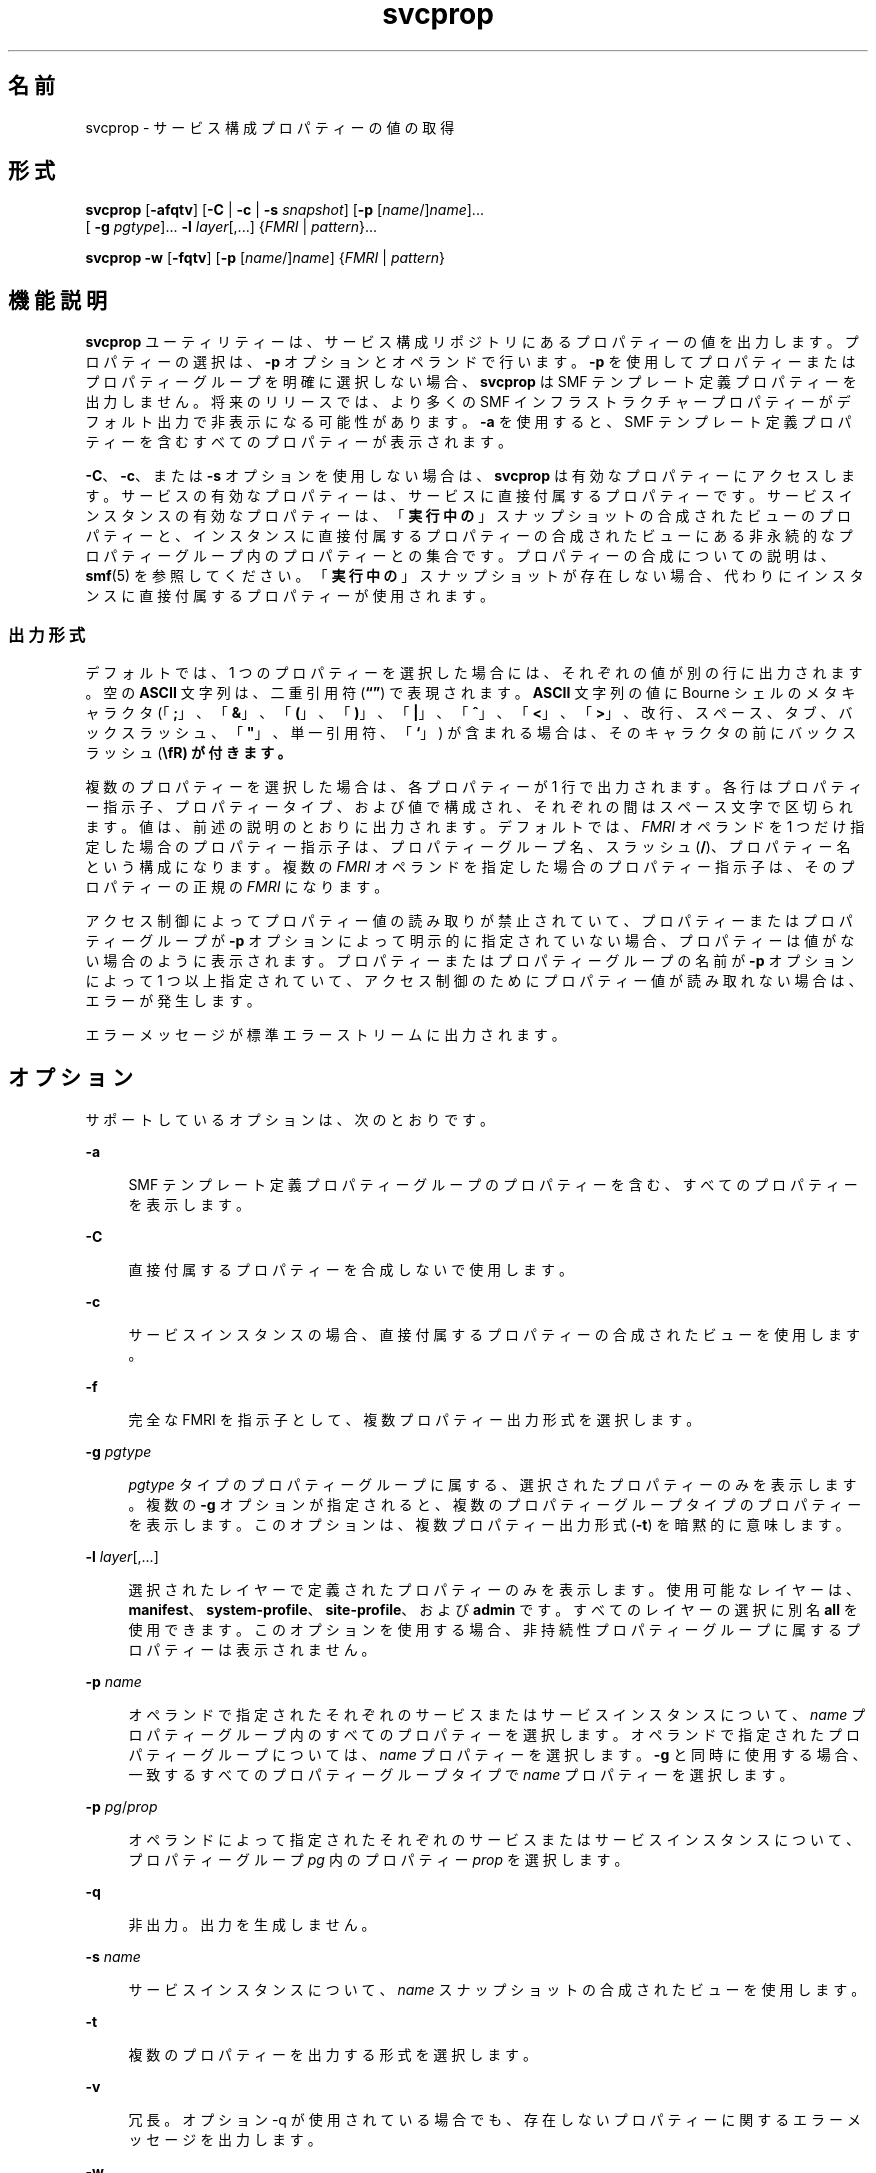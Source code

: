 '\" te
.\" Copyright (c) 2007, 2014, Oracle and/or its affiliates.All rights reserved.
.TH svcprop 1 "2014 年 1 月 28 日" "SunOS 5.11" "ユーザーコマンド"
.SH 名前
svcprop \- サービス構成プロパティーの値の取得
.SH 形式
.LP
.nf
\fBsvcprop\fR [\fB-afqtv\fR] [\fB-C\fR | \fB-c\fR | \fB-s\fR \fIsnapshot\fR] [\fB-p\fR [\fIname\fR/]\fIname\fR]... 
     [ \fB-g\fR \fIpgtype\fR]... \fB-l\fR \fIlayer\fR[,...] {\fIFMRI\fR | \fIpattern\fR}...
.fi

.LP
.nf
\fBsvcprop\fR \fB-w\fR [\fB-fqtv\fR] [\fB-p\fR [\fIname\fR/]\fIname\fR] {\fIFMRI\fR | \fIpattern\fR}
.fi

.SH 機能説明
.sp
.LP
\fBsvcprop\fR ユーティリティーは、サービス構成リポジトリにあるプロパティーの値を出力します。プロパティーの選択は、 \fB-p\fR オプションとオペランドで行います。\fB-p\fR を使用してプロパティーまたはプロパティーグループを明確に選択しない場合、\fBsvcprop\fR は SMF テンプレート定義プロパティーを出力しません。将来のリリースでは、より多くの SMF インフラストラクチャープロパティーがデフォルト出力で非表示になる可能性があります。\fB-a\fR を使用すると、SMF テンプレート定義プロパティーを含むすべてのプロパティーが表示されます。
.sp
.LP
\fB-C\fR、\fB-c\fR、または \fB-s\fR オプションを使用しない場合は、\fBsvcprop\fR は有効なプロパティーにアクセスします。サービスの有効なプロパティーは、サービスに直接付属するプロパティーです。サービスインスタンスの有効なプロパティーは、「\fB実行中の\fR」スナップショットの合成されたビューのプロパティーと、インスタンスに直接付属するプロパティーの合成されたビューにある非永続的なプロパティーグループ内のプロパティーとの集合です。プロパティーの合成についての説明は、\fBsmf\fR(5) を参照してください。「\fB実行中の\fR」スナップショットが存在しない場合、代わりにインスタンスに直接付属するプロパティーが使用されます。 
.SS "出力形式"
.sp
.LP
デフォルトでは、1 つのプロパティーを選択した場合には、それぞれの値が別の行に出力されます。空の \fBASCII\fR 文字列は、二重引用符 (\fB“”\fR) で表現されます。\fBASCII\fR 文字列の値に Bourne シェルのメタキャラクタ (「\fB;\fR」、「\fB&\fR」、「\fB(\fR」、「\fB)\fR」、「\fB|\fR」、「\fB^\fR」、「\fB<\fR」、「\fB>\fR」、改行、スペース、タブ、バックスラッシュ、「\fB"\fR」、単一引用符、「\fB`\fR」) が含まれる場合は、そのキャラクタの前にバックスラッシュ (\fB\\fR) が付きます。
.sp
.LP
複数のプロパティーを選択した場合は、各プロパティーが 1 行で出力されます。各行はプロパティー指示子、プロパティータイプ、および値で構成され、それぞれの間はスペース文字で区切られます。値は、前述の説明のとおりに出力されます。デフォルトでは、\fIFMRI\fR オペランドを 1 つだけ指定した場合のプロパティー指示子は、プロパティーグループ名、スラッシュ (\fB/\fR)、プロパティー名という構成になります。複数の \fIFMRI\fR オペランドを指定した場合のプロパティー指示子は、そのプロパティーの正規の \fIFMRI\fR になります。
.sp
.LP
アクセス制御によってプロパティー値の読み取りが禁止されていて、プロパティーまたはプロパティーグループが \fB-p\fR オプションによって明示的に指定されていない場合、プロパティーは値がない場合のように表示されます。プロパティーまたはプロパティーグループの名前が \fB-p\fR オプションによって 1 つ以上指定されていて、アクセス制御のためにプロパティー値が読み取れない場合は、エラーが発生します。
.sp
.LP
エラーメッセージが標準エラーストリームに出力されます。
.SH オプション
.sp
.LP
サポートしているオプションは、次のとおりです。
.sp
.ne 2
.mk
.na
\fB\fB-a\fR\fR
.ad
.sp .6
.RS 4n
SMF テンプレート定義プロパティーグループのプロパティーを含む、すべてのプロパティーを表示します。
.RE

.sp
.ne 2
.mk
.na
\fB\fB-C\fR\fR
.ad
.sp .6
.RS 4n
直接付属するプロパティーを合成しないで使用します。 
.RE

.sp
.ne 2
.mk
.na
\fB\fB-c\fR\fR
.ad
.sp .6
.RS 4n
サービスインスタンスの場合、直接付属するプロパティーの合成されたビューを使用します。 
.RE

.sp
.ne 2
.mk
.na
\fB\fB-f\fR\fR
.ad
.sp .6
.RS 4n
完全な FMRI を指示子として、複数プロパティー出力形式を選択します。 
.RE

.sp
.ne 2
.mk
.na
\fB\fB-g\fR \fIpgtype\fR\fR
.ad
.sp .6
.RS 4n
\fIpgtype\fR タイプのプロパティーグループに属する、選択されたプロパティーのみを表示します。複数の \fB-g\fR オプションが指定されると、複数のプロパティーグループタイプのプロパティーを表示します。このオプションは、複数プロパティー出力形式 (\fB-t\fR) を暗黙的に意味します。
.RE

.sp
.ne 2
.mk
.na
\fB\fB-l\fR \fIlayer\fR[,...]\fR
.ad
.sp .6
.RS 4n
選択されたレイヤーで定義されたプロパティーのみを表示します。使用可能なレイヤーは、\fBmanifest\fR、\fBsystem-profile\fR、\fBsite-profile\fR、および \fBadmin\fR です。すべてのレイヤーの選択に別名 \fBall\fR を使用できます。このオプションを使用する場合、非持続性プロパティーグループに属するプロパティーは表示されません。
.RE

.sp
.ne 2
.mk
.na
\fB\fB-p\fR \fIname\fR\fR
.ad
.sp .6
.RS 4n
オペランドで指定されたそれぞれのサービスまたはサービスインスタンスについて、\fIname\fR プロパティーグループ内のすべてのプロパティーを選択します。オペランドで指定されたプロパティーグループについては、\fIname\fR プロパティーを選択します。\fB-g\fR と同時に使用する場合、一致するすべてのプロパティーグループタイプで \fIname\fR プロパティーを選択します。
.RE

.sp
.ne 2
.mk
.na
\fB\fB-p\fR \fIpg\fR/\fIprop\fR\fR
.ad
.sp .6
.RS 4n
オペランドによって指定されたそれぞれのサービスまたはサービスインスタンスについて、プロパティーグループ \fIpg\fR 内のプロパティー \fIprop\fR を選択します。 
.RE

.sp
.ne 2
.mk
.na
\fB\fB-q\fR\fR
.ad
.sp .6
.RS 4n
非出力。出力を生成しません。 
.RE

.sp
.ne 2
.mk
.na
\fB\fB-s\fR \fIname\fR\fR
.ad
.sp .6
.RS 4n
サービスインスタンスについて、\fIname\fR スナップショットの合成されたビューを使用します。
.RE

.sp
.ne 2
.mk
.na
\fB\fB-t\fR\fR
.ad
.sp .6
.RS 4n
複数のプロパティーを出力する形式を選択します。 
.RE

.sp
.ne 2
.mk
.na
\fB\fB-v\fR\fR
.ad
.sp .6
.RS 4n
冗長。オプション -q が使用されている場合でも、存在しないプロパティーに関するエラーメッセージを出力します。 
.RE

.sp
.ne 2
.mk
.na
\fB\fB-w\fR\fR
.ad
.sp .6
.RS 4n
指定されたプロパティーグループ、または指定されたプロパティーを含むプロパティーグループが変更されるまで待機してから、出力します。
.sp
このオプションは、指定されているエンティティーが 1 つの場合にのみ有効になります。複数のオペランドが指定されている場合、または 1 つのオペランドが複数のインスタンスに一致する場合は、エラーメッセージが出力され、アクションは行われません。-C オプションの意味を含んでいます。 
.RE

.SH オペランド
.sp
.LP
次のオペランドがサポートされています。
.sp
.ne 2
.mk
.na
\fB\fIFMRI\fR\fR
.ad
.sp .6
.RS 4n
サービスの FMRI、サービスインスタンス、プロパティーグループ、またはプロパティー。
.sp
インスタンスおよびサービスは、インスタンス名、またはサービス名の最後の部分を指定する方法で、省略して入力することができます。プロパティーおよびプロパティーグループの場合は、完全な FMRI を指定する必要があります。たとえば、次の FMRI があるとします。
.sp
.in +2
.nf
svc:/network/smtp:sendmail
.fi
.in -2
.sp

次のような省略が有効です。
.sp
.in +2
.nf
sendmail
:sendmail
smtp
smtp:sendmail
network/smtp
.fi
.in -2
.sp

次のような省略は無効です。
.sp
.in +2
.nf
mailnetwork
network/smt
.fi
.in -2
.sp

FMRI の省略形は「不確実」なので、スクリプトやその他の長期に渡って使用するツールには使用しないでください。省略形が複数のインスタンスとマッチする場合、\fBsvcprop\fR は各インスタンス上で動作します。
.RE

.sp
.ne 2
.mk
.na
\fBpattern\fR
.ad
.sp .6
.RS 4n
リポジトリ内のサービスおよびサービスインスタンスの FMRI に対して一致した glob パターン。\fBfnmatch\fR(5) を参照してください。パターンが複数のサービスまたはインスタンスとマッチする場合、\fBsvcprop\fR は各サービスまたはインスタンス上で動作します。
.RE

.SH 使用例
.LP
\fB例 1 \fR1 つのプロパティーの値を表示する
.sp
.LP
次の例は、サービス \fBsystem/cron\fR のインスタンス \fBdefault\fR のリスタータプロパティーグループ内にある、状態プロパティーの値を表示します。 

.sp
.in +2
.nf
example%  svcprop -p restarter/state system/cron:default
online
.fi
.in -2
.sp

.LP
\fB例 2 \fRサービスが有効かどうかの情報を取得する
.sp
.LP
サービスが有効かどうかは、その \fB-general/enabled\fR プロパティーによって決定されます。このプロパティーはすぐに影響するため、\fB-c\fR オプションを使用する必要があります。

.sp
.in +2
.nf
example%  svcprop -c -p general/enabled system/cron:default
true
.fi
.in -2
.sp

.LP
\fB例 3 \fR特定のプロパティーグループに含まれるすべてのプロパティーを表示する
.sp
.LP
Solaris のデフォルトのインストールでは、次の例は \fBnetwork/ntp\fR サービスのそれぞれのインスタンスの \fBgeneral\fR プロパティーグループ内にある、すべてのプロパティーを表示します。

.sp
.in +2
.nf
example% svcprop -p general ntp
general/package astring SUNWntpr
general/enabled boolean true
general/entity_stability astring Uncommitted
general/single_instance boolean true
.fi
.in -2
.sp

.LP
\fB例 4 \fRプロパティーが存在することをテストする
.sp
.LP
次の例では、identity サービスのすべてのインスタンスの \fBgeneral/enabled\fR プロパティーが存在することをテストします。

.sp
.in +2
.nf
example%  svcprop -q -p general/enabled identity:
example%  echo $?
0
.fi
.in -2
.sp

.LP
\fB例 5 \fRプロパティーが変更されるのを待機する
.sp
.LP
次の例では、\fBsendmail\fR インスタンスの状態が変更されるのを待機します。

.sp
.in +2
.nf
example%  svcprop -w -p restarter/state sendmail
.fi
.in -2
.sp

.LP
\fB例 6 \fRスクリプトの Boolean プロパティーの値を取得する
.sp
.LP
次の例は、スクリプトの boolean プロパティーの値を取得します。

.sp
.in +2
.nf
set -- `svcprop -c -t -p general/enabled service`
code=$?
if [ $code -ne 0 ]; then
        echo "svcprop failed with exit code $code"           
        return 1
fi
if [ $2 != boolean ]; then
         echo "general/enabled has unexpected type $2"
         return 2
fi
if [ $# -ne 3 ]; then
          echo "general/enabled has wrong number of values"
          return 3
fi
value=$3
\&...
.fi
.in -2
.sp

.LP
\fB例 7 \fR\fBsvcprop\fR をスクリプトで使用する
.sp
.LP
次の例では、サービスプロパティーの値を取得し、その値をスクリプト (\fB/usr/bin/Xserver\fR) 内で使用します。

.sp
.in +2
.nf
fmri=$1
prop=$2
if svcprop -q -p ${prop} ${fmri} ; then
     propval="$(svcprop -p ${prop} "${fmri}")"
     if [[ "${propval}" == "\"\"" ]] ; then
        propval=""
     fi
fi
.fi
.in -2

.LP
\fB例 8 \fRプロパティーグループタイプによる出力のフィルタ処理
.sp
.LP
次の例では、\fBsvc:/network/ssh:default\fR のメソッドを取得します。

.sp
.in +2
.nf
example% \fBsvcprop -p exec -g method svc:/network/ssh:default\fR
start/exec astring /lib/svc/method/sshd\e start
stop/exec astring :kill
refresh/exec astring /lib/svc/method/sshd\e restart
unconfigure/exec astring /lib/svc/method/sshd\e -u
.fi
.in -2
.sp

.LP
\fB例 9 \fR管理用にカスタマイズされたプロパティの表示
.sp
.LP
次のコマンドは、SMF レイヤーを使用して管理用にカスタマイズされたプロパティーを表示します。

.sp
.in +2
.nf
example% \fBsvcprop -p config -l admin svc:/network/dns/client\fR
config/domain       astring     admin        my.domain.com
config/nameserver   net_address admin        10.22.33.44  10.44.33.11
.fi
.in -2
.sp

.SH 終了ステータス
.sp
.LP
次の終了ステータスが返されます。
.sp
.ne 2
.mk
.na
\fB\fB0\fR\fR
.ad
.sp .6
.RS 4n
正常終了。
.RE

.sp
.ne 2
.mk
.na
\fB\fB1\fR\fR
.ad
.sp .6
.RS 4n
エラーが発生した。
.RE

.sp
.ne 2
.mk
.na
\fB\fB2\fR\fR
.ad
.sp .6
.RS 4n
無効なコマンド行オプションが指定された。
.RE

.SH 属性
.sp
.LP
属性についての詳細は、マニュアルページの \fBattributes\fR(5) を参照してください。
.sp

.sp
.TS
tab() box;
cw(2.75i) |cw(2.75i) 
lw(2.75i) |lw(2.75i) 
.
属性タイプ属性値
_
使用条件system/core-os
.TE

.SH 関連項目
.sp
.LP
\fBsvcs\fR(1), \fBinetd\fR(1M), \fBsvcadm\fR(1M), \fBsvccfg\fR(1M), \fBsvc.startd\fR(1M), \fBservice_bundle\fR(4), \fBattributes\fR(5), \fBfnmatch\fR(5), \fBsmf\fR(5), \fBsmf_method\fR(5), \fBsmf_security\fR(5)
